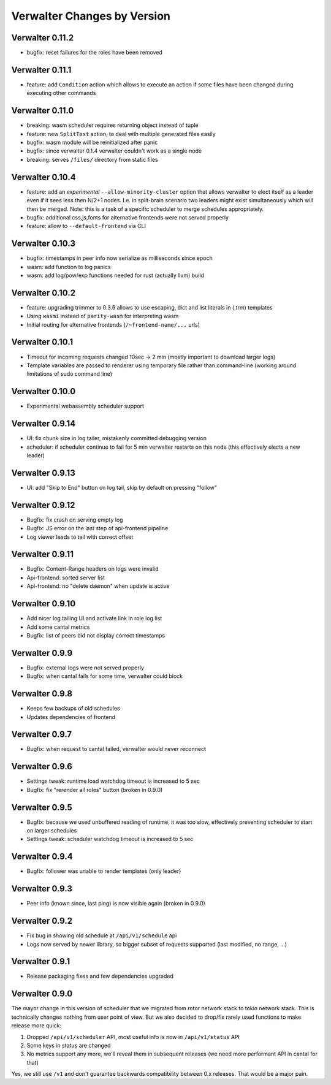 Verwalter Changes by Version
============================


.. _changelog-0.11.2:

Verwalter 0.11.2
----------------

* bugfix: reset failures for the roles have been removed


.. _changelog-0.11.1:

Verwalter 0.11.1
----------------

* feature: add ``Condition`` action which allows to execute an action if
  some files have been changed during executing other commands


.. _changelog-0.11.0:

Verwalter 0.11.0
----------------

* breaking: wasm scheduler requires returning object instead of tuple
* feature: new ``SplitText`` action, to deal with multiple generated
  files easily
* bugfix: wasm module will be reinitialized after panic
* bugfix: since verwalter 0.1.4 verwalter couldn't work as a single node
* breaking: serves ``/files/`` directory from static files


.. _changelog-0.10.4:

Verwalter 0.10.4
----------------

* feature: add an *experimental* ``--allow-minority-cluster`` option that
  allows verwalter to elect itself as a leader even if it sees less then
  N/2+1 nodes. I.e. in split-brain scenario two leaders might exist
  simultaneously which will then be merged. Note: this is a task of a
  specific scheduler to merge schedules appropriately.
* bugfix: additional css,js,fonts for alternative frontends were not
  served properly
* feature: allow to ``--default-frontend`` via CLI


.. _changelog-0.10.3:

Verwalter 0.10.3
----------------

* bugfix: timestamps in peer info now serialize as milliseconds since epoch
* wasm: add function to log panics
* wasm: add log/pow/exp functions needed for rust (actually llvm) build


.. _changelog-0.10.2:

Verwalter 0.10.2
----------------

* feature: upgrading trimmer to 0.3.6 allows to use escaping, dict and list
  literals in (.trm) templates
* Using ``wasmi`` instead of ``parity-wasm`` for interpreting wasm
* Initial routing for alternative frontends (``/~frontend-name/...`` urls)


.. _changelog-0.10.1:

Verwalter 0.10.1
----------------

* Timeout for incoming requests changed 10sec -> 2 min (mostly important to
  download larger logs)
* Template variables are passed to renderer using temporary file rather than
  command-line (working around limitations of sudo command line)



.. _changelog-0.10.0:

Verwalter 0.10.0
----------------

* Experimental webassembly scheduler support


.. _changelog-0.9.14:

Verwalter 0.9.14
----------------

* UI: fix chunk size in log tailer, mistakenly committed debugging version
* scheduler: if scheduler continue to fail for 5 min verwalter restarts on
  this node (this effectively elects a new leader)


.. _changelog-0.9.13:

Verwalter 0.9.13
----------------

* UI: add "Skip to End" button on log tail, skip by default on pressing "follow"


.. _changelog-0.9.12:

Verwalter 0.9.12
----------------

* Bugfix: fix crash on serving empty log
* Bugfix: JS error on the last step of api-frontend pipeline
* Log viewer leads to tail with correct offset


.. _changelog-0.9.11:

Verwalter 0.9.11
----------------

* Bugfix: Content-Range headers on logs were invalid
* Api-frontend: sorted server list
* Api-frontend: no "delete daemon" when update is active

.. _changelog-0.9.10:

Verwalter 0.9.10
----------------

* Add nicer log tailing UI and activate link in role log list
* Add some cantal metrics
* Bugfix: list of peers did not display correct timestamps

.. _changelog-0.9.9:

Verwalter 0.9.9
---------------

* Bugfix: external logs were not served properly
* Bugfix: when cantal fails for some time, verwalter could block


.. _changelog-0.9.8:

Verwalter 0.9.8
---------------

* Keeps few backups of old schedules
* Updates dependencies of frontend


.. _changelog-0.9.7:

Verwalter 0.9.7
---------------

* Bugfix: when request to cantal failed, verwalter would never reconnect


.. _changelog-0.9.6:

Verwalter 0.9.6
---------------

* Settings tweak: runtime load watchdog timeout is increased to 5 sec
* Bugfix: fix "rerender all roles" button (broken in 0.9.0)


.. _changelog-0.9.5:

Verwalter 0.9.5
---------------

* Bugfix: because we used unbuffered reading of runtime, it was too slow,
  effectively preventing scheduler to start on larger schedules
* Settings tweak: scheduler watchdog timeout is increased to 5 sec


.. _changelog-0.9.4:

Verwalter 0.9.4
---------------

* Bugfix: follower was unable to render templates (only leader)


.. _changelog-0.9.3:

Verwalter 0.9.3
---------------

* Peer info (known since, last ping) is now visible again (broken in 0.9.0)


.. _changelog-0.9.2:

Verwalter 0.9.2
---------------

* Fix bug in showing old schedule at ``/api/v1/schedule`` api
* Logs now served by newer library, so bigger subset of requests supported
  (last modified, no range, ...)

.. _changelog-0.9.1:

Verwalter 0.9.1
---------------

* Release packaging fixes and few dependencies upgraded


.. _changelog-0.9.0:

Verwalter 0.9.0
---------------

The mayor change in this version of scheduler that we migrated from rotor
network stack to tokio network stack. This is technically changes nothing
from user point of view. But we also decided to drop/fix rarely used functions
to make release more quick:

1. Dropped ``/api/v1/scheduler`` API, most useful info is now in
   ``/api/v1/status`` API
2. Some keys in status are changed
3. No metrics support any more, we'll reveal them in subsequent releases
   (we need more performant API in cantal for that)

Yes, we still use ``/v1`` and don't guarantee backwards compatibility
between 0.x releases. That would be a major pain.
